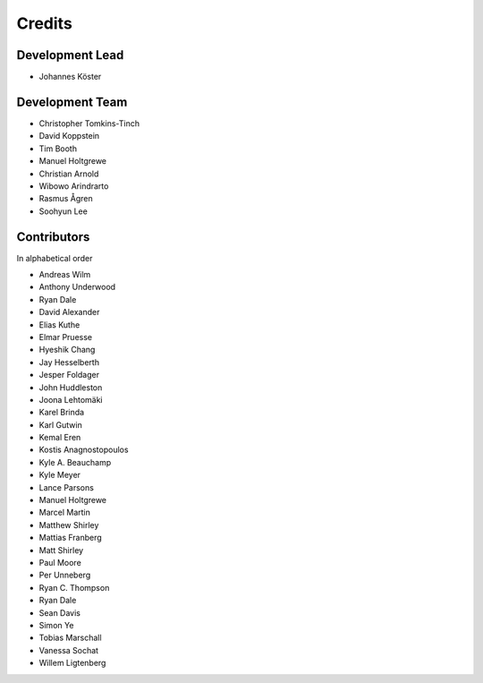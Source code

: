 .. project_info-authors:

=======
Credits
=======


Development Lead
----------------

- Johannes Köster

Development Team
----------------

- Christopher Tomkins-Tinch
- David Koppstein
- Tim Booth
- Manuel Holtgrewe
- Christian Arnold
- Wibowo Arindrarto
- Rasmus Ågren
- Soohyun Lee

Contributors
------------

In alphabetical order

- Andreas Wilm
- Anthony Underwood
- Ryan Dale
- David Alexander
- Elias Kuthe
- Elmar Pruesse
- Hyeshik Chang
- Jay Hesselberth
- Jesper Foldager
- John Huddleston
- Joona Lehtomäki
- Karel Brinda
- Karl Gutwin
- Kemal Eren
- Kostis Anagnostopoulos
- Kyle A. Beauchamp
- Kyle Meyer
- Lance Parsons
- Manuel Holtgrewe
- Marcel Martin
- Matthew Shirley
- Mattias Franberg
- Matt Shirley
- Paul Moore
- Per Unneberg
- Ryan C. Thompson
- Ryan Dale
- Sean Davis
- Simon Ye
- Tobias Marschall
- Vanessa Sochat
- Willem Ligtenberg
